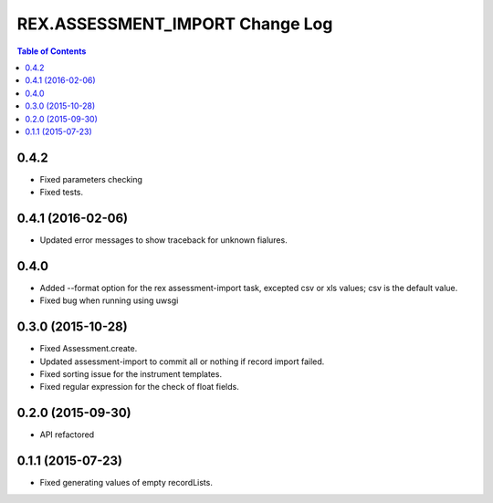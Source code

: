 ************************************
  REX.ASSESSMENT_IMPORT Change Log
************************************

.. contents:: Table of Contents

0.4.2
=====

* Fixed parameters checking
* Fixed tests.

0.4.1 (2016-02-06)
==================

* Updated error messages to show traceback for unknown fialures.

0.4.0
=====

* Added --format option for the rex assessment-import task, excepted csv or xls
  values; csv is the default value.
* Fixed bug when running using uwsgi

0.3.0 (2015-10-28)
==================

* Fixed Assessment.create.
* Updated assessment-import to commit all or nothing if record import failed.
* Fixed sorting issue for the instrument templates.
* Fixed regular expression for the check of float fields.

0.2.0 (2015-09-30)
==================

* API refactored


0.1.1 (2015-07-23)
==================

* Fixed generating values of empty recordLists.
